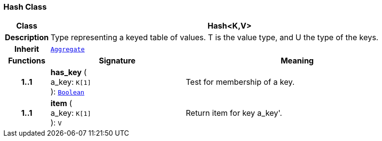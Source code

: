 === Hash Class

[cols="^1,3,5"]
|===
h|*Class*
2+^h|*Hash<K,V>*

h|*Description*
2+a|Type representing a keyed table of values. T is the value type, and U the type of the keys.

h|*Inherit*
2+|`<<_aggregate_class,Aggregate>>`

h|*Functions*
^h|*Signature*
^h|*Meaning*

h|*1..1*
|*has_key* ( +
a_key: `K[1]` +
): `<<_boolean_class,Boolean>>`
a|Test for membership of a key.

h|*1..1*
|*item* ( +
a_key: `K[1]` +
): `V`
a|Return item for key  a_key'.
|===
